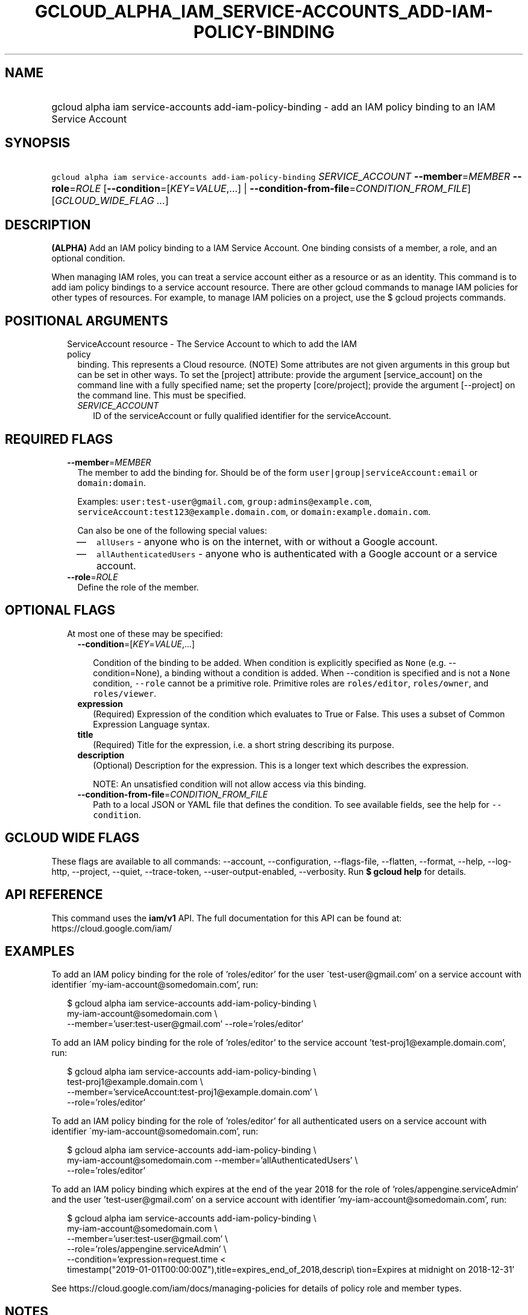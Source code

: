 
.TH "GCLOUD_ALPHA_IAM_SERVICE\-ACCOUNTS_ADD\-IAM\-POLICY\-BINDING" 1



.SH "NAME"
.HP
gcloud alpha iam service\-accounts add\-iam\-policy\-binding \- add an IAM policy binding to an IAM Service Account



.SH "SYNOPSIS"
.HP
\f5gcloud alpha iam service\-accounts add\-iam\-policy\-binding\fR \fISERVICE_ACCOUNT\fR \fB\-\-member\fR=\fIMEMBER\fR \fB\-\-role\fR=\fIROLE\fR [\fB\-\-condition\fR=[\fIKEY\fR=\fIVALUE\fR,...]\ |\ \fB\-\-condition\-from\-file\fR=\fICONDITION_FROM_FILE\fR] [\fIGCLOUD_WIDE_FLAG\ ...\fR]



.SH "DESCRIPTION"

\fB(ALPHA)\fR Add an IAM policy binding to a IAM Service Account. One binding
consists of a member, a role, and an optional condition.

When managing IAM roles, you can treat a service account either as a resource or
as an identity. This command is to add iam policy bindings to a service account
resource. There are other gcloud commands to manage IAM policies for other types
of resources. For example, to manage IAM policies on a project, use the $ gcloud
projects commands.



.SH "POSITIONAL ARGUMENTS"

.RS 2m
.TP 2m

ServiceAccount resource \- The Service Account to which to add the IAM policy
binding. This represents a Cloud resource. (NOTE) Some attributes are not given
arguments in this group but can be set in other ways. To set the [project]
attribute: provide the argument [service_account] on the command line with a
fully specified name; set the property [core/project]; provide the argument
[\-\-project] on the command line. This must be specified.

.RS 2m
.TP 2m
\fISERVICE_ACCOUNT\fR
ID of the serviceAccount or fully qualified identifier for the serviceAccount.


.RE
.RE
.sp

.SH "REQUIRED FLAGS"

.RS 2m
.TP 2m
\fB\-\-member\fR=\fIMEMBER\fR
The member to add the binding for. Should be of the form
\f5user|group|serviceAccount:email\fR or \f5domain:domain\fR.

Examples: \f5user:test\-user@gmail.com\fR, \f5group:admins@example.com\fR,
\f5serviceAccount:test123@example.domain.com\fR, or
\f5domain:example.domain.com\fR.

Can also be one of the following special values:
.RS 2m
.IP "\(em" 2m
\f5allUsers\fR \- anyone who is on the internet, with or without a Google
account.
.IP "\(em" 2m
\f5allAuthenticatedUsers\fR \- anyone who is authenticated with a Google account
or a service account.
.RE
.RE
.sp

.RS 2m
.TP 2m
\fB\-\-role\fR=\fIROLE\fR
Define the role of the member.


.RE
.sp

.SH "OPTIONAL FLAGS"

.RS 2m
.TP 2m

At most one of these may be specified:

.RS 2m
.TP 2m
\fB\-\-condition\fR=[\fIKEY\fR=\fIVALUE\fR,...]

Condition of the binding to be added. When condition is explicitly specified as
\f5None\fR (e.g. \-\-condition=None), a binding without a condition is added.
When \-\-condition is specified and is not a \f5None\fR condition,
\f5\-\-role\fR cannot be a primitive role. Primitive roles are
\f5roles/editor\fR, \f5roles/owner\fR, and \f5roles/viewer\fR.

.TP 2m
\fBexpression\fR
(Required) Expression of the condition which evaluates to True or False. This
uses a subset of Common Expression Language syntax.

.TP 2m
\fBtitle\fR
(Required) Title for the expression, i.e. a short string describing its purpose.

.TP 2m
\fBdescription\fR
(Optional) Description for the expression. This is a longer text which describes
the expression.

NOTE: An unsatisfied condition will not allow access via this binding.

.TP 2m
\fB\-\-condition\-from\-file\fR=\fICONDITION_FROM_FILE\fR
Path to a local JSON or YAML file that defines the condition. To see available
fields, see the help for \f5\-\-condition\fR.


.RE
.RE
.sp

.SH "GCLOUD WIDE FLAGS"

These flags are available to all commands: \-\-account, \-\-configuration,
\-\-flags\-file, \-\-flatten, \-\-format, \-\-help, \-\-log\-http, \-\-project,
\-\-quiet, \-\-trace\-token, \-\-user\-output\-enabled, \-\-verbosity. Run \fB$
gcloud help\fR for details.



.SH "API REFERENCE"

This command uses the \fBiam/v1\fR API. The full documentation for this API can
be found at: https://cloud.google.com/iam/



.SH "EXAMPLES"

To add an IAM policy binding for the role of 'roles/editor' for the user
\'test\-user@gmail.com' on a service account with identifier
\'my\-iam\-account@somedomain.com', run:

.RS 2m
$ gcloud alpha iam service\-accounts add\-iam\-policy\-binding \e
    my\-iam\-account@somedomain.com \e
    \-\-member='user:test\-user@gmail.com' \-\-role='roles/editor'
.RE

To add an IAM policy binding for the role of 'roles/editor' to the service
account 'test\-proj1@example.domain.com', run:

.RS 2m
$ gcloud alpha iam service\-accounts add\-iam\-policy\-binding \e
    test\-proj1@example.domain.com \e
    \-\-member='serviceAccount:test\-proj1@example.domain.com' \e
    \-\-role='roles/editor'
.RE

To add an IAM policy binding for the role of 'roles/editor' for all
authenticated users on a service account with identifier
\'my\-iam\-account@somedomain.com', run:

.RS 2m
$ gcloud alpha iam service\-accounts add\-iam\-policy\-binding \e
    my\-iam\-account@somedomain.com \-\-member='allAuthenticatedUsers' \e
    \-\-role='roles/editor'
.RE

To add an IAM policy binding which expires at the end of the year 2018 for the
role of 'roles/appengine.serviceAdmin' and the user 'test\-user@gmail.com' on a
service account with identifier 'my\-iam\-account@somedomain.com', run:

.RS 2m
$ gcloud alpha iam service\-accounts add\-iam\-policy\-binding \e
    my\-iam\-account@somedomain.com \e
    \-\-member='user:test\-user@gmail.com' \e
    \-\-role='roles/appengine.serviceAdmin' \e
    \-\-condition='expression=request.time <
 timestamp("2019\-01\-01T00:00:00Z"),title=expires_end_of_2018,descrip\e
tion=Expires at midnight on 2018\-12\-31'
.RE

See https://cloud.google.com/iam/docs/managing\-policies for details of policy
role and member types.



.SH "NOTES"

This command is currently in ALPHA and may change without notice. If this
command fails with API permission errors despite specifying the right project,
you will have to apply for early access and have your projects registered on the
API whitelist to use it. To do so, contact Support at
https://cloud.google.com/support/. These variants are also available:

.RS 2m
$ gcloud iam service\-accounts add\-iam\-policy\-binding
$ gcloud beta iam service\-accounts add\-iam\-policy\-binding
.RE

